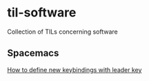 * til-software
Collection of TILs concerning software

** Spacemacs

[[./spacemacs/how-to-define-new-keybindings-with-leader-key.org][How to define new keybindings with leader key]]
